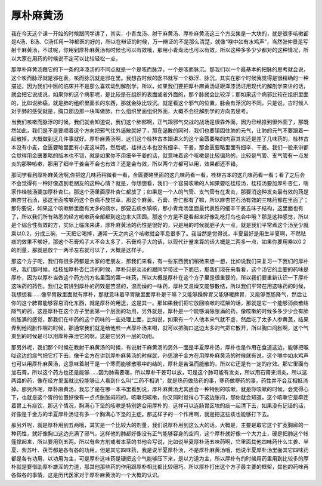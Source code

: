厚朴麻黄汤
=================

我在今天这个课一开始的时候跟同学讲了，其实，小青龙汤、射干麻黄汤、厚朴麻黄汤这三个方交集是一大块的，就是很多咳嗽都是A汤、B汤、C汤任用一种都医的好的，所以在辩证的时候，万一辨证的不是那么清楚，就像“喉中如有水鸡声”，当然张仲景是写射干麻黄汤，不过呢，你用到厚朴麻黄汤有时候也可以有效哦，那用小青龙汤也可以有效，所以这种多多少少都对的这种情况，所以大家在用药的时候说不定可以比较轻松一点。
 
那厚朴麻黄汤跟它的下一条的泽漆汤的不同点就是一个是咳而脉浮，一个是咳而脉沉。那我们以一个最基本的把脉的思考就会说，这个咳而脉浮就是邪在表，咳而脉沉就是邪在里。我想古时候的医书就写一个脉浮、脉沉，其实在那个时候我觉得是很精确的一种描述，因为我们中医的临床并不是那么喜欢动到解剖学，所以，如果我们要把厚朴麻黄汤证跟泽漆汤证用现代的解剖学来讲的话，就会把它说成说，如果你的这个病邪呢，是比较是在组织的表面或者外面的，那个脉就会比较浮；那如果这个病邪比较在组织里面的，比如说肺癌，就是肺的组织里面长的东西，那就会脉比较沉。就是看这个邪气的位置，脉会有浮沉的不同，只是说，古时候人对于肺的感受就是，胸口那边那一块叫做肺，什么组织里面组织外面，大概不会往解剖学的方向去思考。
 
当我们咳嗽而脉浮的时候，我们就会知道说，我们这个肺部啊，正气跟邪气交战的战场是很靠外面，因为已经推到很外面了，那既然如此，我们是不是要顺着这个方向把邪气往外逼散就好了，那在逼散的同时，我们也要镇固住肺的元气，让肺的元气不要跟着一起散掉，大概做到这几件事就好。厚朴麻黄汤啊，这们这个桂林古本跟讲义的这个金匮要略的内容其实还是差了几味药的，桂林古本没有小麦，金匮要略里面有小麦这味药，然后呢，桂林古本也没有细辛、干姜，那金匮要略里面有细辛、干姜。我们一般来讲都会觉得用金匮要略的版本也不错，就是如果你不用细辛干姜的话，就意味着这个咳嗽是比较偏热的，比较是气管、支气管有一点发炎的那种咳嗽，那用了细辛干姜会不会也有效？还是会有效，所以两个方都可以用，效果都还不错。
 
那同学看到厚朴麻黄汤啊,你把这几味药稍微看一看，金匮要略里面的这几味药看一看，桂林古本的这几味药看一看；看了之后会不会觉得有一种好像遇到老朋友的这种心情？就是，你想想看，我们一个容易咳嗽的人如果要吃桂枝汤，桂枝汤要加厚朴杏仁，喘家作桂枝汤要加厚朴杏仁。那这个汤里面厚朴杏仁都放了；如果是一个人的气管、支气管有在发炎，那要消这种发炎最有效的药是麻杏甘石汤，那这里面咳嗽药这个杂病不放甘草，那这个麻黄、石膏、杏仁都有了嘛，所以麻杏甘石汤有效的三味药都在里面了；那你要说，如果这个咳嗽肺里面有太多的痰水，那要去痰水镇咳，那小青龙汤里面最代表性的细辛干姜五味子结构，这里面也有了，所以我们所有熟悉的经方咳嗽药全部都到这边来大团圆。那这个方是不是看起来好像乱枪打鸟也会中哦？那是这种感觉，所以是个综合性有效的方，实际上临床来讲，厚朴麻黄汤的药性是很好的，只是用的时候就胆子大一点，就是我们平常煮这个汤至少就乘以0.2，分成三碗，一天把它喝掉，通常一天之内这个咳嗽就会平息很多了。我当然是觉得说，半夏最好是用生半夏啊，不然祛痰的效果不够好，那这个石膏鸡子大不会太多了，石膏鸡子大的话，以现代计量来算的话大概是二两多一点，如果你要用乘以0.2的剂量，那就是放个一两半左右就可以了，大概是这样子。
 
那这个方子呢，我们有很多药都是大家的老朋友，那我们来看，有一些东西我们稍微来想一想，比如说我们来复习一下我们的厚朴吧，我们那时候，桂枝加厚朴杏仁汤的时候，厚朴只是淡淡的跟同学带过一下而已，那我们现在来看看，这个汤它的主要的药味是厚朴，因为以厚朴当做这个药方的方名里面的第一味药，所以大概是厚朴在这个方子里是很重要的，所以我们要重新认识一下厚朴这味药的药性。我们之前讲到厚朴的药效是苦温的，温而燥的一味药，厚朴又温燥又能够散结，所以我们平常在用这味药的时候，我想想看……像平胃散里面就有厚朴，那就意味着平胃散里面厚朴是干嘛？又能够躁脾胃又能够暖脾胃，又能够宽肠降气，然后让你的这个脾胃能够容易消化东西，就是厚朴的用途，这是其一。那如果我们把它放回咳嗽的框架的话，那就是它一个能够消痰散结降气的药，这是厚朴在这个方子里面第一个层面的功用，另外就是，厚朴是一个能够消除胀满的药，像咳嗽的时候多多少少会有肺的胀满的感觉，那我们在中药的这个药味的一些处理上面，比如说，如果有一个人他本来气就不虚，然后吃了太多人参黄芪，结果弄到他闷胀作喘的时候，那通常我们就是给他煎一点厚朴汤来喝，就可以把胸口这边太多的气把它散开，所以胸口闷胀啊，这个气束到的时候是可以用厚朴来泄它的啊，这是它另外一层的功用。
 
那另外呢，我们那个时候在教射干麻黄汤的时候，有说射干麻黄汤的另外一面是半夏厚朴汤，厚朴也是作用在食道这边，能够把喉咙这边的痰气把它打下去。像千金方在讲到厚朴麻黄汤的时候就，孙思邈千金方在用厚朴麻黄汤的时候就有说，这个喉中如水鸡声也可以用厚朴麻黄汤，这意味着射干是一个寒而能够散喉中的结的，厚朴是苦温而能散的，所以它还是有一定的疗效。那它里面有加石膏，所以这个药方也还是能够……因为肺需要暖，所以厚朴干姜可以放，可是这个肺可能有发炎，所以用石膏来消炎。所以这两路的药，像在经方里面就比较能够让人看到什么叫“二药不相消”，就是热药做热药的事，寒药做寒药的事，药性并不会互相抵消掉。那另外呢，厚朴麻黄汤，我忘了是在哪一本书里看到说，厚朴麻黄汤尤其适合一种特别的咳嗽，就是你咳嗽的时候，会觉得心下，也就是这个胃的位置好像有一点点胀胀闷闷的。咳嗽归咳嗽，你又同时觉得心下这边胀闷，那你就会知道，这个咳嗽它是牵连着胃上有痰饮，那这个情况，胸满心下坚的咳嗽是特别适合用厚朴的，这样可以连肠胃区块的痰一起清下去，如果没有记错的话，好像是千金方的半夏厚朴汤证有多一个胸满心下坚的主症。那这样子的一个作用啊，就是把这些痰也能够打下去。
 
那另外呢，就是厚朴用到五两哦，其实是一个比较大的剂量，我们说厚朴用到这么大的话，大概是，主要是取它这个扩宽胸廓的一种药性，就好像胸口这边充满了邪气，这样他的肺都好像没有正气能够容身的空间，这个厚朴就好像一个大力士，硬是把肺这个帐篷撑起来，所以要用到五两。所以有些方剂或者本草的书他会写说，比如说半夏厚朴汤五味药啊，它里面其他四味药什么生姜、半夏、紫苏叶、茯苓都是各有各的功用，但是其它四味药，我是说半夏厚朴汤，不是厚朴麻黄汤哦，他说半夏厚朴汤里面其它四味药都是各有功用，以功用为主，可是厚朴这味药是硬把这个气能够压下来，是以力道为主，所以厚朴有的时候用药里用到比较多的厚朴就是要借助厚朴雄浑的力道，那其他那些药的作用跟厚朴相比都比较细巧。所以厚朴打出这个方子最主要的框架，其他的药味再各做各的事情，这是历代医家对于厚朴麻黄汤的一个大概的认识。
